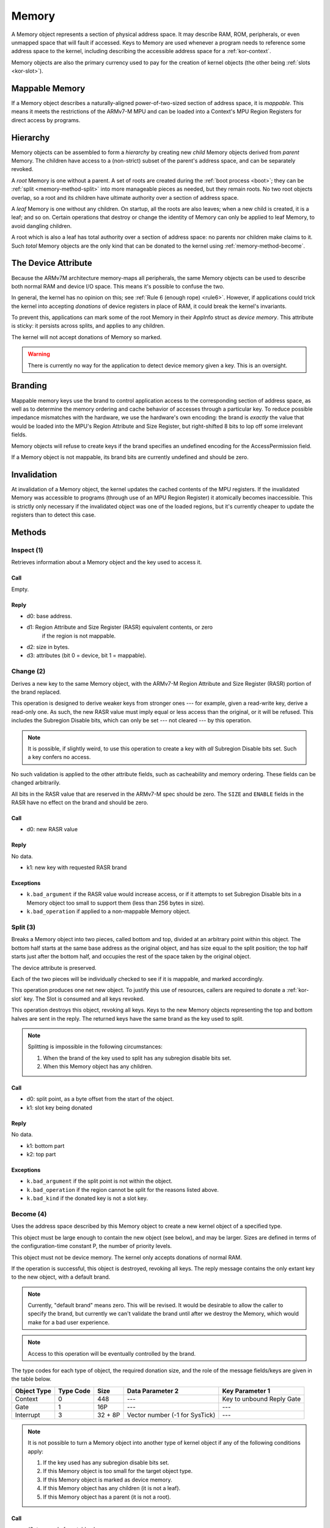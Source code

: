 .. _kor-memory:

Memory
======

A Memory object represents a section of physical address space.  It may
describe RAM, ROM, peripherals, or even unmapped space that will fault if
accessed.  Keys to Memory are used whenever a program needs to reference some
address space to the kernel, including describing the accessible address space
for a :ref:`kor-context`.

Memory objects are also the primary currency used to pay for the creation of
kernel objects (the other being :ref:`slots <kor-slot>`).


Mappable Memory
---------------

If a Memory object describes a naturally-aligned power-of-two-sized section of
address space, it is *mappable*.  This means it meets the restrictions of the
ARMv7-M MPU and can be loaded into a Context's MPU Region Registers for direct
access by programs.


Hierarchy
---------

Memory objects can be assembled to form a *hierarchy* by creating new *child*
Memory objects derived from *parent* Memory.  The children have access to a
(non-strict) subset of the parent's address space, and can be separately
revoked.

A *root* Memory is one without a parent.  A set of roots are created during the
:ref:`boot process <boot>`; they can be :ref:`split <memory-method-split>` into
more manageable pieces as needed, but they remain roots.  No two root objects
overlap, so a root and its children have ultimate authority over a section of
address space.

A *leaf* Memory is one without any children.  On startup, all the roots are
also leaves; when a new child is created, it is a leaf; and so on.  Certain
operations that destroy or change the identity of Memory can only be applied to
leaf Memory, to avoid dangling children.

A root which is also a leaf has total authority over a section of address
space: no parents nor children make claims to it.  Such *total* Memory objects
are the only kind that can be donated to the kernel using
:ref:`memory-method-become`.


The Device Attribute
--------------------

Because the ARMv7M architecture memory-maps all peripherals, the same Memory
objects can be used to describe both normal RAM and device I/O space.  This
means it's possible to confuse the two.

In general, the kernel has no opinion on this; see :ref:`Rule 6 (enough rope)
<rule6>`.  However, if applications could trick the kernel into accepting
*donations* of device registers in place of RAM, it could break the kernel's
invariants.

To prevent this, applications can mark some of the root Memory in their AppInfo
struct as *device memory*.  This attribute is sticky: it persists across
splits, and applies to any children.

The kernel will not accept donations of Memory so marked.

.. warning:: There is currently no way for the application to detect device
  memory given a key.  This is an oversight.


Branding
--------

Mappable memory keys use the brand to control application access to the
corresponding section of address space, as well as to determine the memory
ordering and cache behavior of accesses through a particular key.  To reduce
possible impedance mismatches with the hardware, we use the hardware's own
encoding: the brand is *exactly* the value that would be loaded into the MPU's
Region Attribute and Size Register, but right-shifted 8 bits to lop off some
irrelevant fields.

Memory objects will refuse to create keys if the brand specifies an undefined
encoding for the AccessPermission field.

If a Memory object is not mappable, its brand bits are currently undefined and
should be zero.


Invalidation
------------

At invalidation of a Memory object, the kernel updates the cached contents of
the MPU registers.  If the invalidated Memory was accessible to programs
(through use of an MPU Region Register) it atomically becomes inaccessible.
This is strictly only necessary if the invalidated object was one of the loaded
regions, but it's currently cheaper to update the registers than to detect this
case.


Methods
-------

.. _memory-method-inspect:

Inspect (1)
^^^^^^^^^^^

Retrieves information about a Memory object and the key used to access it.

Call
####

Empty.

Reply
#####

- d0: base address.
- d1: Region Attribute and Size Register (RASR) equivalent contents, or zero
      if the region is not mappable.
- d2: size in bytes.
- d3: attributes (bit 0 = device, bit 1 = mappable).


.. _memory-method-change:

Change (2)
^^^^^^^^^^

Derives a new key to the same Memory object, with the ARMv7-M Region Attribute
and Size Register (RASR) portion of the brand replaced.

This operation is designed to derive weaker keys from stronger ones --- for
example, given a read-write key, derive a read-only one.  As such, the new RASR
value must imply equal or less access than the original, or it will be refused.
This includes the Subregion Disable bits, which can only be set --- not cleared
--- by this operation.

.. note:: It is possible, if slightly weird, to use this operation to create a
  key with *all* Subregion Disable bits set.  Such a key confers no access.

No such validation is applied to the other attribute fields, such as
cacheability and memory ordering.  These fields can be changed arbitrarily.

All bits in the RASR value that are reserved in the ARMv7-M spec should be zero.
The ``SIZE`` and ``ENABLE`` fields in the RASR have no effect on the brand and
should be zero.

Call
####

- d0: new RASR value

Reply
#####

No data.

- k1: new key with requested RASR brand

Exceptions
##########

- ``k.bad_argument`` if the RASR value would increase access, or if it attempts
  to set Subregion Disable bits in a Memory object too small to support them
  (less than 256 bytes in size).
- ``k.bad_operation`` if applied to a non-mappable Memory object.


.. _memory-method-split:

Split (3)
^^^^^^^^^

Breaks a Memory object into two pieces, called bottom and top, divided at an
arbitrary point within this object.  The bottom half starts at the same base
address as the original object, and has size equal to the split position; the
top half starts just after the bottom half, and occupies the rest of the space
taken by the original object.

The device attribute is preserved.

Each of the two pieces will be individually checked to see if it is mappable,
and marked accordingly.

This operation produces one net new object.  To justify this use of resources,
callers are required to donate a :ref:`kor-slot` key.  The Slot is consumed and
all keys revoked.

This operation destroys this object, revoking all keys.  Keys to the new Memory
objects representing the top and bottom halves are sent in the reply.  The
returned keys have the same brand as the key used to split.

.. note::
  Splitting is impossible in the following circumstances:

  1. When the brand of the key used to split has any subregion disable bits set.

  2. When this Memory object has any children.

Call
####

- d0: split point, as a byte offset from the start of the object.
- k1: slot key being donated

Reply
#####

No data.

- k1: bottom part
- k2: top part

Exceptions
##########

- ``k.bad_argument`` if the split point is not within the object.
- ``k.bad_operation`` if the region cannot be split for the reasons listed
  above.
- ``k.bad_kind`` if the donated key is not a slot key.


.. _memory-method-become:

Become (4)
^^^^^^^^^^

Uses the address space described by this Memory object to create a new kernel
object of a specified type.

This object must be large enough to contain the new object (see below), and may
be larger.  Sizes are defined in terms of the configuration-time constant P,
the number of priority levels.

This object must not be device memory.  The kernel only accepts donations of
normal RAM.

If the operation is successful, this object is destroyed, revoking all keys.
The reply message contains the only extant key to the new object, with a default
brand.

.. note:: Currently, "default brand" means zero.  This will be revised.  It
  would be desirable to allow the caller to specify the brand, but currently we
  can't validate the brand until after we destroy the Memory, which would make
  for a bad user experience.

.. note:: Access to this operation will be eventually controlled by the brand.

The type codes for each type of object, the required donation size, and the role
of the message fields/keys are given in the table below.

.. list-table::
  :header-rows: 1

  * - Object Type
    - Type Code
    - Size
    - Data Parameter 2
    - Key Parameter 1
  * - Context
    - 0
    - 448
    - ---
    - Key to unbound Reply Gate
  * - Gate
    - 1
    - 16P
    - ---
    - ---
  * - Interrupt
    - 3
    - 32 + 8P
    - Vector number (-1 for SysTick)
    - ---

.. note:: It is not possible to turn a Memory object into another type of
  kernel object if any of the following conditions apply:

  1. If the key used has any subregion disable bits set.

  2. If this Memory object is too small for the target object type.

  3. If this Memory object is marked as device memory.

  4. If this Memory object has any children (it is not a leaf).

  5. If this Memory object has a parent (it is not a root).

Call
####

- d0: type code from table above
- d1: type-specific argument

Reply
#####

No data.

- k1: new key

Exceptions
##########

- ``k.bad_argument`` if the object type code is unrecognized.
- ``k.bad_operation`` if this object is not suitable for use with Become, for
  any of the reasons listed above.


.. _memory-method-peek:

Peek (5)
^^^^^^^^

Reads a word of data from the address space corresponding to this Memory object.
For the purposes of this operation, the address space is represented as an array
of words, with the first word at offset zero.

This allows a Memory object to be used without knowing its physical address, and
without having to load it into a Context's MPU Region Register.

The key used must confer read access.

.. warning:: Currently, the operation is performed without regard for the
  ordering and cache behaviors specified by the key.  This is not deliberate.

Call
####

- d0: offset

Reply
#####

- d0: word of data

Exceptions
##########

- ``k.bad_argument`` if the offset is out of range.
- ``k.bad_operation`` if the key used does not confer read access.

.. _memory-method-poke:

Poke (6)
^^^^^^^^

Writes a word of data into the address space corresponding to this Memory
object.  For the purposes of this operation, the address space is represented as
an array of words, with the first word at offset zero.

This allows a Memory object to be used without knowing its physical address, and
without having to load it into a Context's MPU Region Register.

The key used must confer write access.

.. warning:: Currently, the operation is performed without regard for the
  ordering and cache behaviors specified by the key.  This is not deliberate.

Call
####

- d0: offset
- d1: word of data

Reply
#####

No data.

Exceptions
##########

- ``k.bad_argument`` if the offset is out of range.
- ``k.bad_operation`` if the key used does not confer write access.


Make Child (7)
^^^^^^^^^^^^^^

Makes a new child Memory object, with this object as its parent.

The child can describe any subset of this object's address space.  It will
inherit any device attribute, will be checked for mappability, and the initial
child key inherits the access permissions from the key used to invoke this
method.

As this creates a net new object, a :ref:`slot key <kor-slot>` donation is
required.

Call
####

- d0: base address of child.
- d1: size of child, in bytes.
- k1: slot key to donate.

Reply
#####

No data.

- k1: key to child object.

Exceptions
##########

- ``k.bad_operation`` if the key used to invoke this object has subregion
  disable bits set.
- ``k.bad_argument`` if the given base/size is outside the parent's address
  space.
- ``k.bad_kind`` if the alleged slot key is not, in fact, a slot key.
